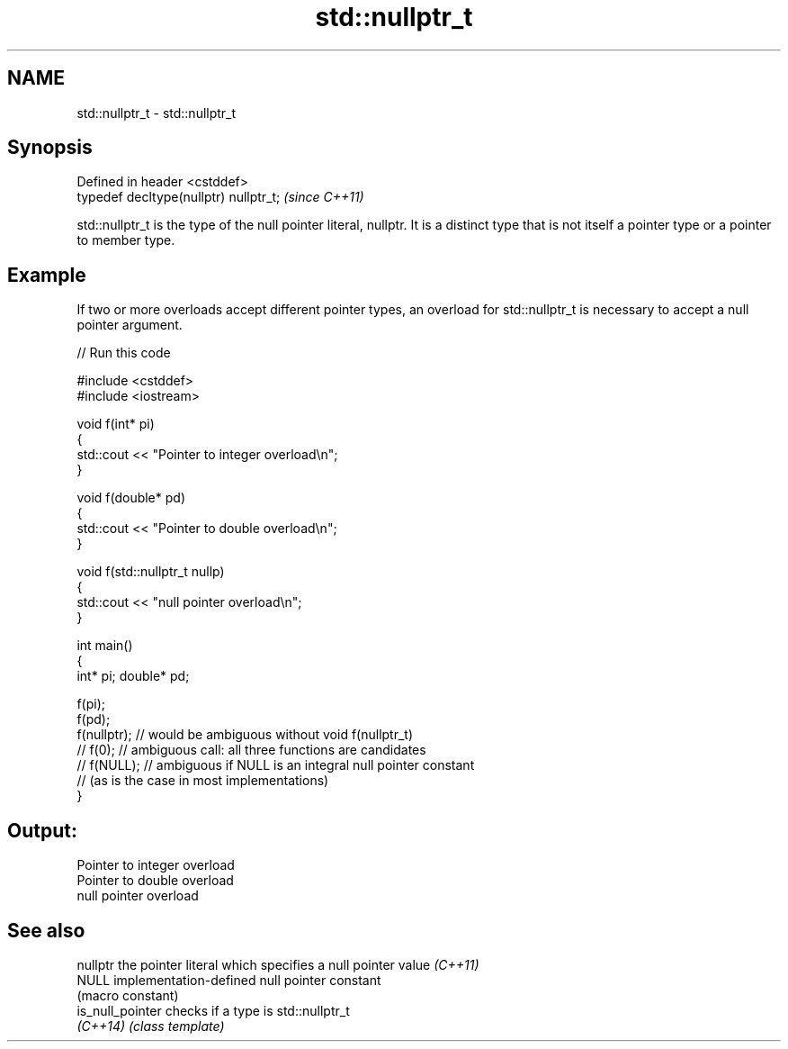.TH std::nullptr_t 3 "2020.03.24" "http://cppreference.com" "C++ Standard Libary"
.SH NAME
std::nullptr_t \- std::nullptr_t

.SH Synopsis
   Defined in header <cstddef>
   typedef decltype(nullptr) nullptr_t;  \fI(since C++11)\fP

   std::nullptr_t is the type of the null pointer literal, nullptr. It is a distinct type that is not itself a pointer type or a pointer to member type.

.SH Example

   If two or more overloads accept different pointer types, an overload for std::nullptr_t is necessary to accept a null pointer argument.

   
// Run this code

 #include <cstddef>
 #include <iostream>

 void f(int* pi)
 {
    std::cout << "Pointer to integer overload\\n";
 }

 void f(double* pd)
 {
    std::cout << "Pointer to double overload\\n";
 }

 void f(std::nullptr_t nullp)
 {
    std::cout << "null pointer overload\\n";
 }

 int main()
 {
     int* pi; double* pd;

     f(pi);
     f(pd);
     f(nullptr);  // would be ambiguous without void f(nullptr_t)
     // f(0);  // ambiguous call: all three functions are candidates
     // f(NULL); // ambiguous if NULL is an integral null pointer constant
                 // (as is the case in most implementations)
 }

.SH Output:

 Pointer to integer overload
 Pointer to double overload
 null pointer overload

.SH See also

   nullptr         the pointer literal which specifies a null pointer value \fI(C++11)\fP
   NULL            implementation-defined null pointer constant
                   (macro constant)
   is_null_pointer checks if a type is std::nullptr_t
   \fI(C++14)\fP         \fI(class template)\fP
